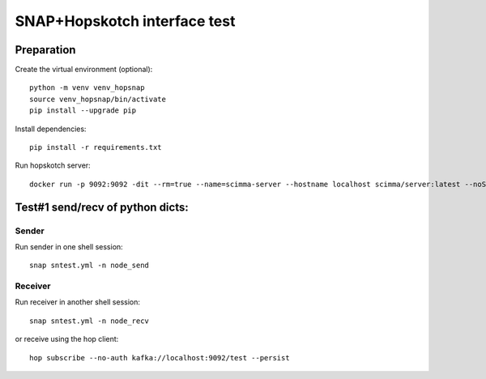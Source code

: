 =============================
SNAP+Hopskotch interface test
=============================

Preparation
------------

Create the virtual environment (optional)::

    python -m venv venv_hopsnap
    source venv_hopsnap/bin/activate
    pip install --upgrade pip

Install dependencies::
    
    pip install -r requirements.txt

Run hopskotch server::

    docker run -p 9092:9092 -dit --rm=true --name=scimma-server --hostname localhost scimma/server:latest --noSecurity

Test#1 send/recv of python dicts:
---------------------------------

Sender
""""""

Run sender in one shell session::

    snap sntest.yml -n node_send

Receiver
""""""""

Run receiver in another shell session::
   
    snap sntest.yml -n node_recv

or receive using the hop client::

    hop subscribe --no-auth kafka://localhost:9092/test --persist

